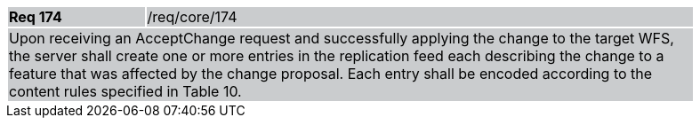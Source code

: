 [width="90%",cols="20%,80%"]
|===
|*Req 174* {set:cellbgcolor:#CACCCE}|/req/core/174
2+|Upon receiving an AcceptChange request and successfully applying the change to the target WFS, the server shall create one or more entries in the replication feed each describing the change to a feature that was affected by the change proposal.  Each entry shall be encoded according to the content rules specified in Table 10.
|===

